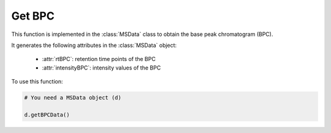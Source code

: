 Get BPC
-------

This function is implemented in the :class:`MSData` class to obtain the base peak chromatogram (BPC).

.. function:: getBPCData(self)

    Function to prepare data for BPC.

It generates the following attributes in the :class:`MSData` object:

    * :attr:`rtBPC`: retention time points of the BPC
    * :attr:`intensityBPC`: intensity values of the BPC

To use this function:

.. code-block::

    # You need a MSData object (d)

    d.getBPCData()

